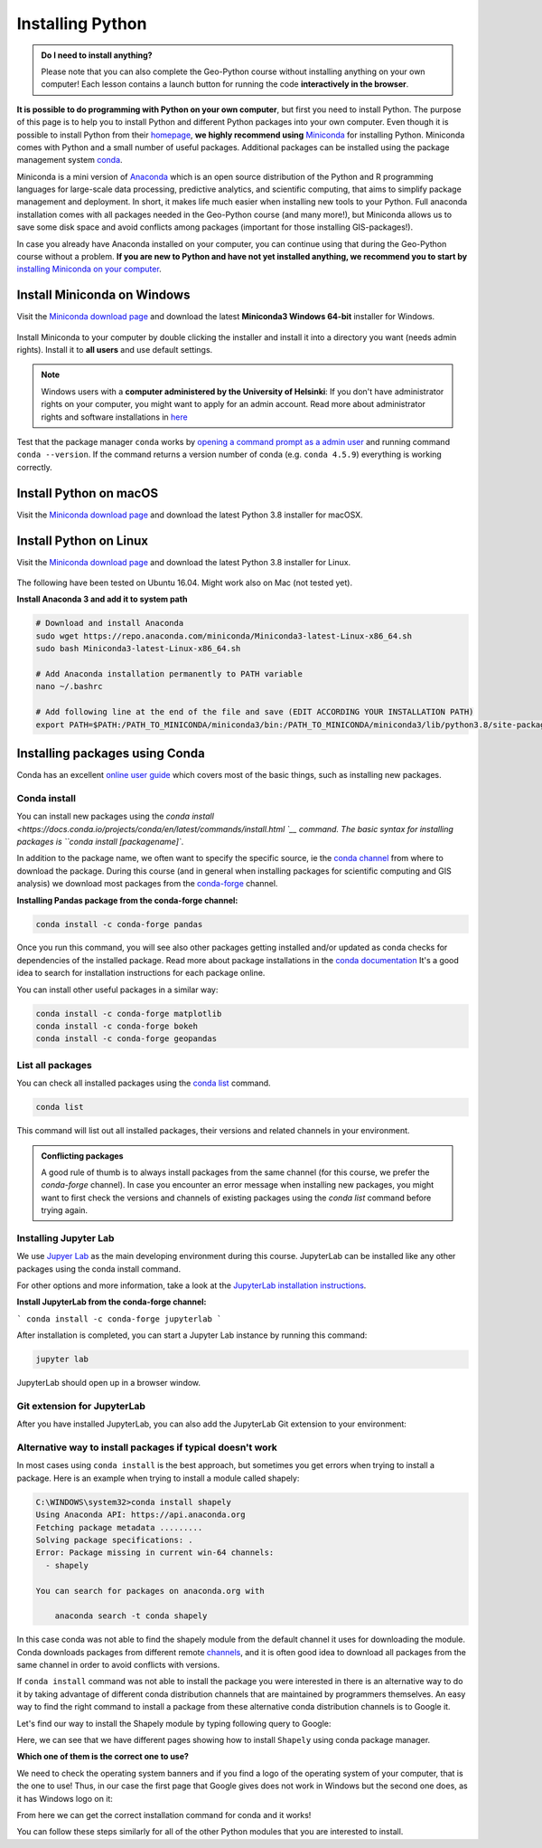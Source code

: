 Installing Python
=================

.. admonition:: Do I need to install anything?

    Please note that you can also complete the Geo-Python course without installing anything on your own computer!
    Each lesson contains a launch button for running the code **interactively in the browser**.

**It is possible to do programming with Python on your own computer**, but first you need to install Python. The purpose of this page is to help you to
install Python and different Python packages into your own computer. Even though it is possible to install Python from their `homepage <https://www.python.org/>`_,
**we highly recommend using** `Miniconda <https://docs.conda.io/en/latest/miniconda.html>`_ for installing Python.
Miniconda comes with Python and a small number of useful packages. Additional packages can be installed using the package management system `conda <https://docs.conda.io/en/latest/>`__.

Miniconda is a mini version of `Anaconda <https://www.anaconda.com/>`_ which is an open source distribution of the Python and R programming
languages for large-scale data processing, predictive analytics, and scientific computing, that aims to simplify package management and deployment. In short,
it makes life much easier when installing new tools to your Python. Full anaconda installation comes with all packages needed in the Geo-Python course (and many more!),
but Miniconda allows us to save some disk space and avoid conflicts among packages (important for those installing GIS-packages!).

In case you already have Anaconda installed on your computer, you can continue using that during the Geo-Python course without a problem.
**If you are new to Python and have not yet installed anything, we recommend you to start by** `installing Miniconda on your computer <https://docs.conda.io/en/latest/miniconda.html>`__.


Install Miniconda on Windows
-------------------------

Visit the `Miniconda download page <https://docs.conda.io/en/latest/miniconda.html#windows-installers>`__ and download the latest
**Miniconda3 Windows 64-bit** installer for Windows.

.. figure:: img/miniconda-windows.png
    :width: 600px
    :align: center
    :alt: Downloading the latest Miniconda for Windows

Install Miniconda to your computer by double clicking the installer and install it into a directory you want (needs admin rights).
Install it to **all users** and use default settings.

.. note::

    Windows users with a **computer administered by the University of Helsinki**: If you don't have administrator rights on your
    computer, you might want to apply for an admin account.
    Read more about administrator rights and software installations in `here <https://helpdesk.it.helsinki.fi/en/instructions/computer-and-printing/workstation-administrator-rights>`__


Test that the package manager ``conda`` works by
`opening a command prompt as a admin user <http://www.howtogeek.com/194041/how-to-open-the-command-prompt-as-administrator-in-windows-8.1/>`_
and running command ``conda --version``. If the command returns a version number of conda (e.g. ``conda 4.5.9``) everything is working correctly.

Install Python on macOS
-----------------------
Visit the `Miniconda download page <https://docs.conda.io/en/latest/miniconda.html#macosx-installers>`__ and download the latest
Python 3.8 installer for macOSX.

.. figure:: img/miniconda-osx.png
    :width: 600px
    :align: center
    :alt: Downloading the latest Miniconda for Mac

Install Python on Linux
-----------------------
Visit the `Miniconda download page <https://docs.conda.io/en/latest/miniconda.html#linux-installers>`__ and download the latest
Python 3.8 installer for Linux.

.. figure:: img/miniconda-linux.png
    :width: 600px
    :align: center
    :alt: Downloading the latest Miniconda for Linux

The following have been tested on Ubuntu 16.04. Might work also on Mac (not tested yet).

**Install Anaconda 3 and add it to system path**


.. code-block::

    # Download and install Anaconda
    sudo wget https://repo.anaconda.com/miniconda/Miniconda3-latest-Linux-x86_64.sh
    sudo bash Miniconda3-latest-Linux-x86_64.sh

    # Add Anaconda installation permanently to PATH variable
    nano ~/.bashrc

    # Add following line at the end of the file and save (EDIT ACCORDING YOUR INSTALLATION PATH)
    export PATH=$PATH:/PATH_TO_MINICONDA/miniconda3/bin:/PATH_TO_MINICONDA/miniconda3/lib/python3.8/site-packages


Installing packages using Conda
---------------------------------

Conda has an excellent `online user guide <https://docs.conda.io/projects/conda/en/latest/index.html>`__ which covers most of the basic things, such as installing new packages.

Conda install
~~~~~~~~~~~~~~~

You can install new packages using the `conda install <https://docs.conda.io/projects/conda/en/latest/commands/install.html `__
command. The basic syntax for installing packages is ``conda install [packagename]``.

In addition to the package name, we often want to specify the
specific source, ie the `conda channel <https://docs.conda.io/projects/conda/en/latest/user-guide/concepts/channels.html>`__
from where to download the package. During this course (and in general when installing packages for scientific computing and GIS analysis)
we download most packages from the `conda-forge <https://conda-forge.org/#about>`__ channel.

**Installing Pandas package from the conda-forge channel:**

.. code-block::

    conda install -c conda-forge pandas

Once you run this command, you will see also other packages getting installed and/or updated as conda checks for dependencies of the installed package.
Read more about package installations in the `conda documentation <https://docs.conda.io/projects/conda/en/latest/user-guide/tasks/manage-pkgs.html#installing-packages>`__
It's a good idea to search for installation instructions for each package online.

You can install other useful packages in a similar way:

.. code-block::

    conda install -c conda-forge matplotlib
    conda install -c conda-forge bokeh
    conda install -c conda-forge geopandas


List all packages
~~~~~~~~~~~~~~~~~~

You can check all installed packages using the `conda list <https://docs.conda.io/projects/conda/en/latest/commands/list.html?highlight=conda%20list>`__
command.

.. code-block::

    conda list

This command will list out all installed packages, their versions and related channels in your environment.

.. admonition:: Conflicting packages

    A good rule of thumb is to always install packages from the same channel (for this course, we prefer the `conda-forge` channel).
    In case you encounter an error message when installing new packages, you might want to first check the versions and channels of existing
    packages using the `conda list` command before trying again.

Installing Jupyter Lab
~~~~~~~~~~~~~~~~~~~~~~~

We use `Jupyer Lab <https://jupyterlab.readthedocs.io/en/stable/getting_started/overview.html>`__ as the main developing environment during this course.
JupyterLab can be installed like any other packages using the conda install command.

For other options and more information, take a look at the `JupyterLab installation instructions <https://jupyterlab.readthedocs.io/en/stable/getting_started/installation.html>`__.

**Install JupyterLab from the conda-forge channel:**

```
conda install -c conda-forge jupyterlab
```

After installation is completed, you can start a Jupyter Lab instance by running this command:


.. code-block::

    jupyter lab

JupyterLab should open up in a browser window.

Git extension for JupyterLab
~~~~~~~~~~~~~~~~~~~~~~~~~~~~~~

After you have installed JupyterLab, you can also add the JupyterLab Git extension to your environment:

.. code-block::
    conda install -c conda-forge jupyterlab-git


Alternative way to install packages if typical doesn't work
~~~~~~~~~~~~~~~~~~~~~~~~~~~~~~~~~~~~~~~~~~~~~~~~~~~~~~~~~~~

In most cases using ``conda install`` is the best approach, but sometimes you get errors when trying to install a package.
Here is an example when trying to install a module called shapely:


.. code-block::

    C:\WINDOWS\system32>conda install shapely
    Using Anaconda API: https://api.anaconda.org
    Fetching package metadata .........
    Solving package specifications: .
    Error: Package missing in current win-64 channels:
      - shapely

    You can search for packages on anaconda.org with

        anaconda search -t conda shapely

In this case conda was not able to find the shapely module from the default channel it uses for downloading the module.
Conda downloads packages from different remote `channels <https://docs.conda.io/projects/conda/en/latest/user-guide/concepts/channels.html>`__, and it is often good
idea to download all packages from the same channel in order to avoid conflicts with versions.


If ``conda install`` command was not able to install the package you were interested in there is an alternative way to do it by taking advantage of different conda distribution channels that
are maintained by programmers themselves. An easy way to find the right command to install a package from these alternative conda distribution channels is to Google it.

Let's find our way to install the Shapely module by typing following query to Google:

.. image:: img/google_query_conda.PNG

Here, we can see that we have different pages showing how to install ``Shapely`` using conda package manager.

**Which one of them is the correct one to use?**

We need to check the operating system banners and if you find a logo of the operating system of your computer,
that is the one to use! Thus, in our case the first page that Google gives does not work in Windows but the second one does, as it has Windows logo on it:

.. image:: img/conda_shapely_windows.PNG

From here we can get the correct installation command for conda and it works!

.. image:: img/install_shapely.PNG

You can follow these steps similarly for all of the other Python modules that you are interested to install.




